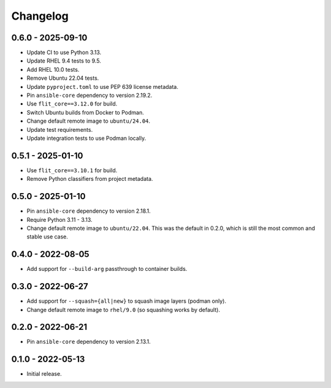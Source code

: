Changelog
=========

0.6.0 - 2025-09-10
------------------

* Update CI to use Python 3.13.
* Update RHEL 9.4 tests to 9.5.
* Add RHEL 10.0 tests.
* Remove Ubuntu 22.04 tests.
* Update ``pyproject.toml`` to use PEP 639 license metadata.
* Pin ``ansible-core`` dependency to version 2.19.2.
* Use ``flit_core==3.12.0`` for build.
* Switch Ubuntu builds from Docker to Podman.
* Change default remote image to ``ubuntu/24.04``.
* Update test requirements.
* Update integration tests to use Podman locally.

0.5.1 - 2025-01-10
------------------

* Use ``flit_core==3.10.1`` for build.
* Remove Python classifiers from project metadata.

0.5.0 - 2025-01-10
------------------

* Pin ``ansible-core`` dependency to version 2.18.1.
* Require Python 3.11 - 3.13.
* Change default remote image to ``ubuntu/22.04``.
  This was the default in 0.2.0, which is still the most common and stable use case.

0.4.0 - 2022-08-05
------------------

* Add support for ``--build-arg`` passthrough to container builds.

0.3.0 - 2022-06-27
------------------

* Add support for ``--squash={all|new}`` to squash image layers (podman only).
* Change default remote image to ``rhel/9.0`` (so squashing works by default).

0.2.0 - 2022-06-21
------------------

* Pin ``ansible-core`` dependency to version 2.13.1.

0.1.0 - 2022-05-13
------------------

* Initial release.
